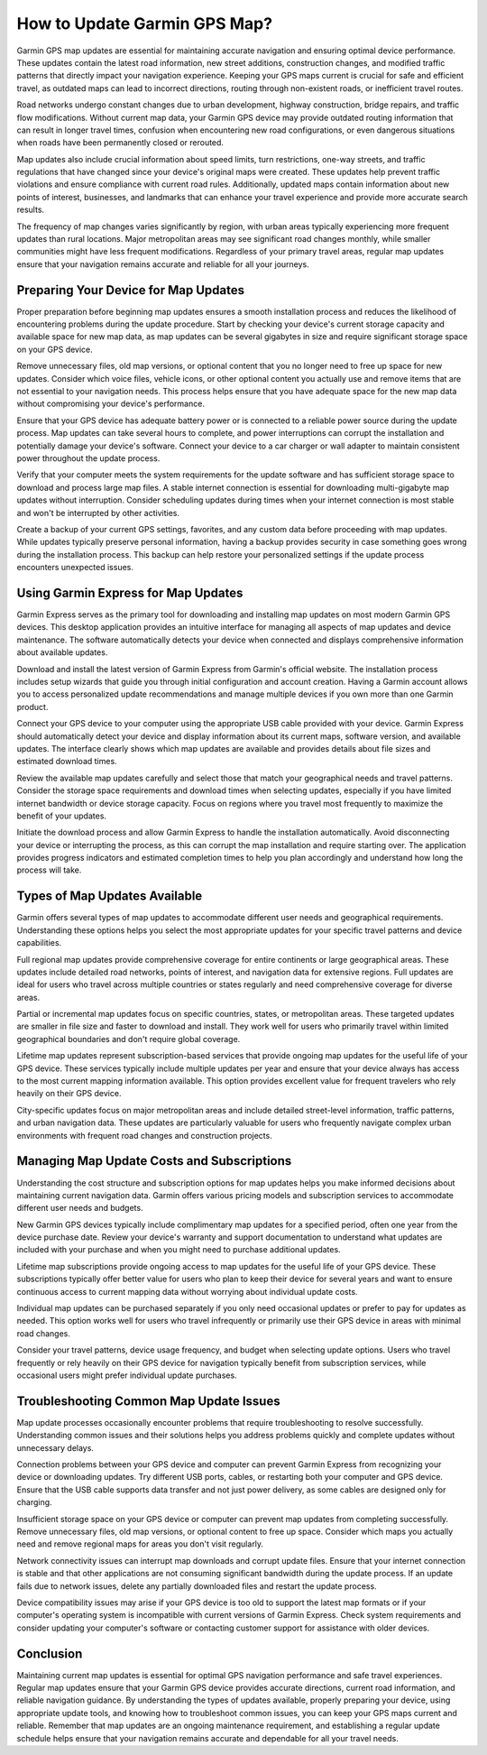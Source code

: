 How to Update Garmin GPS Map?
=============================

Garmin GPS map updates are essential for maintaining accurate navigation and ensuring optimal device performance. These updates contain the latest road information, new street additions, construction changes, and modified traffic patterns that directly impact your navigation experience. Keeping your GPS maps current is crucial for safe and efficient travel, as outdated maps can lead to incorrect directions, routing through non-existent roads, or inefficient travel routes.

Road networks undergo constant changes due to urban development, highway construction, bridge repairs, and traffic flow modifications. Without current map data, your Garmin GPS device may provide outdated routing information that can result in longer travel times, confusion when encountering new road configurations, or even dangerous situations when roads have been permanently closed or rerouted.

Map updates also include crucial information about speed limits, turn restrictions, one-way streets, and traffic regulations that have changed since your device's original maps were created. These updates help prevent traffic violations and ensure compliance with current road rules. Additionally, updated maps contain information about new points of interest, businesses, and landmarks that can enhance your travel experience and provide more accurate search results.

The frequency of map changes varies significantly by region, with urban areas typically experiencing more frequent updates than rural locations. Major metropolitan areas may see significant road changes monthly, while smaller communities might have less frequent modifications. Regardless of your primary travel areas, regular map updates ensure that your navigation remains accurate and reliable for all your journeys.

Preparing Your Device for Map Updates
--------------------------------------

Proper preparation before beginning map updates ensures a smooth installation process and reduces the likelihood of encountering problems during the update procedure. Start by checking your device's current storage capacity and available space for new map data, as map updates can be several gigabytes in size and require significant storage space on your GPS device.

Remove unnecessary files, old map versions, or optional content that you no longer need to free up space for new updates. Consider which voice files, vehicle icons, or other optional content you actually use and remove items that are not essential to your navigation needs. This process helps ensure that you have adequate space for the new map data without compromising your device's performance.

Ensure that your GPS device has adequate battery power or is connected to a reliable power source during the update process. Map updates can take several hours to complete, and power interruptions can corrupt the installation and potentially damage your device's software. Connect your device to a car charger or wall adapter to maintain consistent power throughout the update process.

Verify that your computer meets the system requirements for the update software and has sufficient storage space to download and process large map files. A stable internet connection is essential for downloading multi-gigabyte map updates without interruption. Consider scheduling updates during times when your internet connection is most stable and won't be interrupted by other activities.

Create a backup of your current GPS settings, favorites, and any custom data before proceeding with map updates. While updates typically preserve personal information, having a backup provides security in case something goes wrong during the installation process. This backup can help restore your personalized settings if the update process encounters unexpected issues.

Using Garmin Express for Map Updates
-------------------------------------

Garmin Express serves as the primary tool for downloading and installing map updates on most modern Garmin GPS devices. This desktop application provides an intuitive interface for managing all aspects of map updates and device maintenance. The software automatically detects your device when connected and displays comprehensive information about available updates.

Download and install the latest version of Garmin Express from Garmin's official website. The installation process includes setup wizards that guide you through initial configuration and account creation. Having a Garmin account allows you to access personalized update recommendations and manage multiple devices if you own more than one Garmin product.

Connect your GPS device to your computer using the appropriate USB cable provided with your device. Garmin Express should automatically detect your device and display information about its current maps, software version, and available updates. The interface clearly shows which map updates are available and provides details about file sizes and estimated download times.

Review the available map updates carefully and select those that match your geographical needs and travel patterns. Consider the storage space requirements and download times when selecting updates, especially if you have limited internet bandwidth or device storage capacity. Focus on regions where you travel most frequently to maximize the benefit of your updates.

Initiate the download process and allow Garmin Express to handle the installation automatically. Avoid disconnecting your device or interrupting the process, as this can corrupt the map installation and require starting over. The application provides progress indicators and estimated completion times to help you plan accordingly and understand how long the process will take.

Types of Map Updates Available
------------------------------

Garmin offers several types of map updates to accommodate different user needs and geographical requirements. Understanding these options helps you select the most appropriate updates for your specific travel patterns and device capabilities.

Full regional map updates provide comprehensive coverage for entire continents or large geographical areas. These updates include detailed road networks, points of interest, and navigation data for extensive regions. Full updates are ideal for users who travel across multiple countries or states regularly and need comprehensive coverage for diverse areas.

Partial or incremental map updates focus on specific countries, states, or metropolitan areas. These targeted updates are smaller in file size and faster to download and install. They work well for users who primarily travel within limited geographical boundaries and don't require global coverage.

Lifetime map updates represent subscription-based services that provide ongoing map updates for the useful life of your GPS device. These services typically include multiple updates per year and ensure that your device always has access to the most current mapping information available. This option provides excellent value for frequent travelers who rely heavily on their GPS device.

City-specific updates focus on major metropolitan areas and include detailed street-level information, traffic patterns, and urban navigation data. These updates are particularly valuable for users who frequently navigate complex urban environments with frequent road changes and construction projects.

Managing Map Update Costs and Subscriptions
--------------------------------------------

Understanding the cost structure and subscription options for map updates helps you make informed decisions about maintaining current navigation data. Garmin offers various pricing models and subscription services to accommodate different user needs and budgets.

New Garmin GPS devices typically include complimentary map updates for a specified period, often one year from the device purchase date. Review your device's warranty and support documentation to understand what updates are included with your purchase and when you might need to purchase additional updates.

Lifetime map subscriptions provide ongoing access to map updates for the useful life of your GPS device. These subscriptions typically offer better value for users who plan to keep their device for several years and want to ensure continuous access to current mapping data without worrying about individual update costs.

Individual map updates can be purchased separately if you only need occasional updates or prefer to pay for updates as needed. This option works well for users who travel infrequently or primarily use their GPS device in areas with minimal road changes.

Consider your travel patterns, device usage frequency, and budget when selecting update options. Users who travel frequently or rely heavily on their GPS device for navigation typically benefit from subscription services, while occasional users might prefer individual update purchases.

Troubleshooting Common Map Update Issues
-----------------------------------------

Map update processes occasionally encounter problems that require troubleshooting to resolve successfully. Understanding common issues and their solutions helps you address problems quickly and complete updates without unnecessary delays.

Connection problems between your GPS device and computer can prevent Garmin Express from recognizing your device or downloading updates. Try different USB ports, cables, or restarting both your computer and GPS device. Ensure that the USB cable supports data transfer and not just power delivery, as some cables are designed only for charging.

Insufficient storage space on your GPS device or computer can prevent map updates from completing successfully. Remove unnecessary files, old map versions, or optional content to free up space. Consider which maps you actually need and remove regional maps for areas you don't visit regularly.

Network connectivity issues can interrupt map downloads and corrupt update files. Ensure that your internet connection is stable and that other applications are not consuming significant bandwidth during the update process. If an update fails due to network issues, delete any partially downloaded files and restart the update process.

Device compatibility issues may arise if your GPS device is too old to support the latest map formats or if your computer's operating system is incompatible with current versions of Garmin Express. Check system requirements and consider updating your computer's software or contacting customer support for assistance with older devices.

Conclusion
----------

Maintaining current map updates is essential for optimal GPS navigation performance and safe travel experiences. Regular map updates ensure that your Garmin GPS device provides accurate directions, current road information, and reliable navigation guidance. By understanding the types of updates available, properly preparing your device, using appropriate update tools, and knowing how to troubleshoot common issues, you can keep your GPS maps current and reliable. Remember that map updates are an ongoing maintenance requirement, and establishing a regular update schedule helps ensure that your navigation remains accurate and dependable for all your travel needs.
